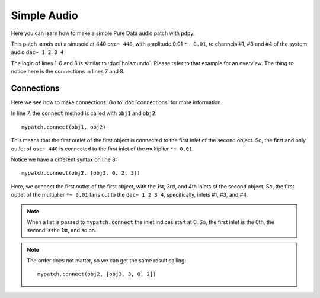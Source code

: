 Simple Audio
============

Here you can learn how to make a simple Pure Data audio patch with ``pdpy``. 

This patch sends out a sinusoid at 440 ``osc~ 440``, 
with amplitude 0.01 ``*~ 0.01``, 
to channels #1, #3 and #4 of the system audio ``dac~ 1 2 3 4``


.. code-block:: python
  :linenos:
  
  from pdpy import PdPy, Obj                      # necesary imports
  mypatch = PdPy(name="simpleaudio", root=True)   # initialize
  obj1 = Obj('osc~').addargs(440)                 # an ``osc~`` at 440 Hz
  obj2 = Obj('*~').addargs(0.01)                  # a signal multiplier at 0.01
  obj3 = Obj('dac~').addargs([1, 2, 3, 4])        # a 4-channel ``dac~``
  mypatch.create(obj1, obj2, obj3)                # create them in the patch
  mypatch.connect(obj1, obj2)                     # connect ``osc~`` to ``*~``
  mypatch.connect(obj2, [obj3, 0, 2, 3])          # connect ``*~`` chans 1,3,4
  mypatch.write()                                 # write out the patch
  

The logic of lines 1-6 and 8 is similar to :doc:`holamundo`. 
Please refer to that example for an overview. 
The thing to notice here is the connections in lines 7 and 8.


Connections
-----------

Here we see how to make connections. 
Go to :doc:`connections` for more information.

In line 7, the ``connect`` method is called with ``obj1`` and ``obj2``::
  
  mypatch.connect(obj1, obj2)


This means that the first outlet of the first object is connected to the first inlet of the second object. 
So, the first and only outlet of ``osc~ 440`` is connected to the first inlet of the multiplier ``*~ 0.01``.

Notice we have a different syntax on line 8::
  
  mypatch.connect(obj2, [obj3, 0, 2, 3])


Here, we connect the first outlet of the first object, 
with the 1st, 3rd, and 4th inlets of the second object.
So, the first outlet of the multiplier ``*~ 0.01`` fans out to
the ``dac~ 1 2 3 4``, specifically, inlets #1, #3, and #4. 


.. note::
  
  When a list is passed to ``mypatch.connect`` the inlet indices start at 0. 
  So, the first inlet is the 0th, the second is the 1st, and so on.


.. note::
  
  The order does not matter, so we can get the same result calling::

    mypatch.connect(obj2, [obj3, 3, 0, 2])

